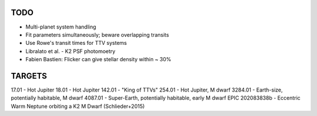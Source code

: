 TODO
----

- Multi-planet system handling
- Fit parameters simultaneously; beware overlapping transits
- Use Rowe's transit times for TTV systems
- Libralato et al. - K2 PSF photomoetry
- Fabien Bastien: Flicker can give stellar density within ~ 30%

TARGETS
-------

17.01 - Hot Jupiter
18.01 - Hot Jupiter
142.01 - "King of TTVs"
254.01 - Hot Jupiter, M dwarf
3284.01 - Earth-size, potentially habitable, M dwarf
4087.01 - Super-Earth, potentially habitable, early M dwarf
EPIC 202083838b - Eccentric Warm Neptune orbiting a K2 M Dwarf (Schlieder+2015)
